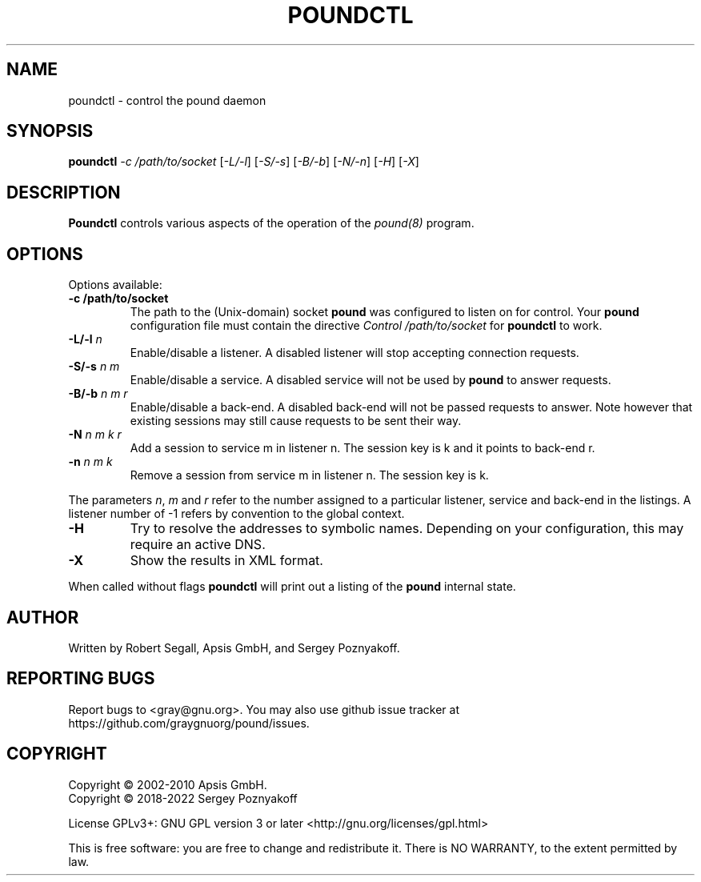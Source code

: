 .\" Pound - the reverse-proxy load-balancer
.\" Copyright (C) 2002-2010 Apsis GmbH
.\" Copyright (C) 2018-2022 Sergey Poznyakoff
.\"
.\" Pound is free software; you can redistribute it and/or modify
.\" it under the terms of the GNU General Public License as published by
.\" the Free Software Foundation; either version 3 of the License, or
.\" (at your option) any later version.
.\"
.\" Pound is distributed in the hope that it will be useful,
.\" but WITHOUT ANY WARRANTY; without even the implied warranty of
.\" MERCHANTABILITY or FITNESS FOR A PARTICULAR PURPOSE.  See the
.\" GNU General Public License for more details.
.\"
.\" You should have received a copy of the GNU General Public License
.\" along with pound.  If not, see <http://www.gnu.org/licenses/>.
.TH POUNDCTL 8 "December 1, 2022" "poundctl" "System Manager's Manual"
.SH NAME
poundctl \- control the pound daemon
.SH SYNOPSIS
.TP
.B poundctl \fI-c /path/to/socket\fR [\fI-L/-l\fR] [\fI-S/-s\fR] [\fI-B/-b\fR] [\fI-N/-n\fR] [\fI-H\fR] [\fI-X\fR]
.SH DESCRIPTION
.PP
.B Poundctl
controls various aspects of the operation of the
.I pound(8)
program.
.SH OPTIONS
Options available:
.TP
\fB\-c /path/to/socket\fR
The path to the (Unix-domain) socket
.B pound
was configured to listen on for control. Your
.B pound
configuration file must contain the directive
.I Control "/path/to/socket"
for
.B poundctl
to work.
.TP
\fB\-L/\-l \fIn\fR
Enable/disable a listener. A disabled listener will stop accepting connection
requests.
.TP
\fB\-S/\-s \fIn m\fR
Enable/disable a service. A disabled service will not be used by
.B pound
to answer requests.
.TP
\fB\-B/\-b \fIn m r\fR
Enable/disable a back-end. A disabled back-end will not be passed requests to
answer. Note however that existing sessions may still cause requests to be
sent their way.
.TP
\fB\-N \fIn m k r\fR
Add a session to service m in listener n. The session key is k and it points to
back-end r.
.TP
\fB\-n \fIn m k\fR
Remove a session from service m in listener n. The session key is k.
.PP
The parameters \fIn\fR, \fIm\fR and \fIr\fR refer to the number
assigned to a particular listener, service and back-end in the
listings. A listener number of -1 refers by convention to the global
context.
.TP
\fB\-H\fR
Try to resolve the addresses to symbolic names. Depending on your configuration,
this may require an active DNS.
.TP
\fB\-X\fR
Show the results in XML format.
.PP
When called without flags
.B poundctl
will print out a listing of the
.B pound
internal state.
.SH AUTHOR
Written by Robert Segall, Apsis GmbH, and Sergey Poznyakoff.
.SH "REPORTING BUGS"
Report bugs to <gray@gnu.org>.  You may also use github issue tracker
at https://github.com/graygnuorg/pound/issues.
.SH COPYRIGHT
Copyright \(co 2002-2010 Apsis GmbH.
.br
Copyright \(co 2018-2022 Sergey Poznyakoff
.sp
.na
License GPLv3+: GNU GPL version 3 or later <http://gnu.org/licenses/gpl.html>
.sp
.ad
This is free software: you are free to change and redistribute it.
There is NO WARRANTY, to the extent permitted by law.
.\" Local variables:
.\" eval: (add-hook 'write-file-hooks 'time-stamp)
.\" time-stamp-start: ".TH [A-Z_][A-Z0-9_.\\-]* [0-9] \""
.\" time-stamp-format: "%:B %:d, %:y"
.\" time-stamp-end: "\""
.\" time-stamp-line-limit: 20
.\" end:
